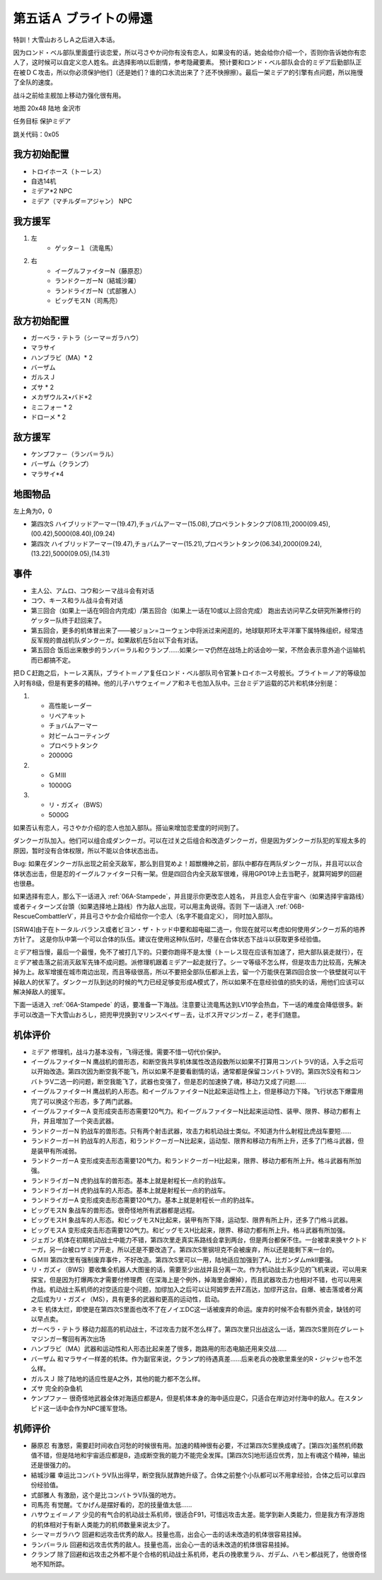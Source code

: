 .. _05A-BrightsReturn:

第五话Ａ ブライトの帰還
===============================

特訓！大雪山おろしＡ之后进入本话。

因为ロンド・ベル部队里面盛行谈恋爱，所以弓さやか问你有没有恋人，如果没有的话，她会给你介绍一个，否则你告诉她你有恋人了，这时候可以自定义恋人姓名。此选择影响以后剧情，参考隐藏要素。
预计要和ロンド・ベル部队会合的ミデア后勤部队正在被ＤＣ攻击，所以你必须保护他们（还是她们？谁的口水流出来了？还不快擦擦）。最后一架ミデア的引擎有点问题，所以拖慢了全队的速度。

战斗之前给主舰加上移动力强化很有用。

地图 20x48 陆地 金沢市

任务目标 保护ミデア

跳关代码：0x05

------------------
我方初始配置
------------------

* トロイホース（トーレス）
* 自选14机
* ミデア*2 NPC
* ミデア（マチルダ＝アジャン） NPC

------------------
我方援军
------------------
#. 左
    * ゲッタ－１（流竜馬）
#. 右
    * イーグルファイターN（藤原忍）
    *  ランドクーガーN（結城沙羅）
    * ランドライガーN（式部雅人）
    * ビッグモスN（司馬亮）

------------------
敌方初始配置
------------------
* ガーベラ・テトラ（シーマ＝ガラハウ）
* マラサイ
* ハンブラビ（MA）* 2
* バーザム
* ガルスＪ
* ズサ * 2
* メカザウルス•バド*2
* ミニフォー * 2
* ドローメ * 2

------------------
敌方援军
------------------

* ケンプファ－（ランバ＝ラル）
* バーザム（クランプ）
* マラサイ*4




-------------
地图物品
-------------

左上角为0，0

* 第四次S ハイブリッドアーマー(19.47),チョバムアーマー(15.08),プロペラントタンクプ(08.11),2000(09.45),(00.42),5000(08.40),(09.24) 
* 第四次 ハイブリッドアーマー(19.47),チョバムアーマー(15.21),プロペラントタンク(06.34),2000(09.24),(13.22),5000(09.05),(14.31) 

-------------
事件
-------------

* 主人公、アムロ、コウ和シーマ战斗会有对话
* コウ、キース和ラル战斗会有对话
* 第三回合（如果上一话在9回合内完成）/第五回合（如果上一话在10或以上回合完成） 跑出去访问早乙女研究所兼修行的ゲッター队终于赶回来了。
* 第五回合，更多的机体冒出来了——被ジョン=コーウェン中将派过来闲逛的，地球联邦环太平洋軍下属特殊组织，经常违反军规的兽战机队ダンクーガ。如果敌机在5台以下会有对话。
* 第五回合 饭后出来散步的ランバ＝ラル和クランプ……如果シーマ仍然在战场上的话会吵一架，不然会表示意外追个运输机而已都搞不定。


把ＤＣ赶跑之后，トーレス离队，ブライト＝ノア复任ロンド・ベル部队司令官兼トロイホース号舰长。ブライト＝ノア的等级加入时有8级，但是有更多的精神。他的儿子ハサウェイ＝ノア和ネモ也加入队中。三台ミデア运载的芯片和机体分别是：

#. 　
    * 高性能レーダー
    * リペアキット
    * チョバムアーマー
    * 対ビームコーティング
    * プロペラトタンク
    * 20000G
#.
    * ＧＭⅢ 
    * 10000G
#.
    * リ・ガズィ（BWS）
    * 5000G

如果否认有恋人，弓さやか介绍的恋人也加入部队。搭讪来增加恋爱度的时间到了。

.. csv-table:: 主角和恋人搭讪   
   :file: ../loverintro.csv
   :header-rows: 1

ダンクーガ队加入。他们可以组合成ダンクーガ。可以在过关之后组合和改造ダンクーガ，但是因为ダンクーガ队犯的军规太多的原因，暂时没有合体权限，所以不能以合体状态出击。

Bug: 如果在ダンクーガ队出现之前全灭敌军，那么到目覚めよ！超獣機神之前，部队中都存在两队ダンクーガ队，并且可以以合体状态出击，但是忍的イーグルファイター只有一架。但是四回合内全灭敌军很难，得用GP01冲上去当靶子，就算阿姆罗的回避也很悬。

如果选择有恋人，那么下一话进入 :ref:`06A-Stampede`，并且提示你更改恋人姓名， 并且恋人会在宇宙へ（如果选择宇宙路线）或者ティターンズ台頭（如果选择地上路线）作为敌人出现，可以用主角说得。否则 下一话进入 :ref:`06B-RescueCombattlerV`，并且弓さやか会介绍给你一个恋人（名字不能自定义）， 同时加入部队。

[SRW4]由于在トータル·バランス或者ビヨン・ザ・トッド中要和超电磁二选一，你现在就可以考虑如何使用ダンクーガ系的培养方针了。 这是你队中第一个可以合体的队伍。建议在使用这种队伍时，尽量在合体状态下战斗以获取更多经验值。

ミデア相当慢，最后一个最慢，免不了被打几下的。只要你跑得不是太慢（トーレス现在应该有加速了，把大部队装走就行），在ミデア被击落之前消灭敌军先锋不成问题。派修理机跟着ミデア一起走就行了。シーマ等级不怎么样，但是攻击力比较高，先解决掉为上。敌军增援在城市南边出现，而且等级很高，所以不要把全部队伍都派上去，留一个万能侠在第四回合放一个铁壁就可以干掉敌人的伏军了。ダンクーガ队到达的时候的气力已经足够变形成A模式了，所以如果不在意经验值的损失的话，用他们应该可以解决掉敌人的援军。

下面一话进入 :ref:`06A-Stampede` 的话，要准备一下海战。注意要让流竜馬达到LV10学会热血，下一话的难度会降低很多。新手可以改造一下大雪山おろし，把兜甲児换到マリンスペイザ－去，让ボス开マジンガ－Ｚ，老手们随意。

----------
机体评价
----------

* ミデア 修理机，战斗力基本没有，飞得还慢。需要不惜一切代价保护。
* イーグルファイターN 鹰战机的兽形态，和断空我共享机体属性改造段数所以如果不打算用コンバトラV的话，入手之后可以开始改造。第四次因为断空我不能飞，所以如果不是要看剧情的话，通常都是保留コンバトラV的。第四次S没有和コンバトラV二选一的问题，断空我能飞了，武器也变强了，但是忍的加速换了魂，移动力又成了问题……
* イーグルファイターH 鹰战机的人形态。和イーグルファイターN比起来运动性上上，但是移动力下降。飞行状态下爆雷用完了可以换这个形态，多了两门武器。
* イーグルファイターA 变形成突击形态需要120气力。和イーグルファイターN比起来运动性、装甲、限界、移动力都有上升，并且增加了一个突击武器。
* ランドクーガーN 豹战车的兽形态。只有两个射击武器，攻击力和机动战士类似。不知道为什么射程比虎战车要短……
* ランドクーガーH 豹战车的人形态，和ランドクーガーN比起来，运动型、限界和移动力有所上升，还多了门格斗武器，但是装甲有所减弱。
* ランドクーガーA 变形成突击形态需要120气力。和ランドクーガーH比起来，限界、移动力都有所上升。格斗武器有所加强。
* ランドライガーN 虎豹战车的兽形态。基本上就是射程长一点的豹战车。
* ランドライガーH 虎豹战车的人形态。基本上就是射程长一点的豹战车。
* ランドライガーA 变形成突击形态需要120气力。基本上就是射程长一点的豹战车。
* ビッグモスN 象战车的兽形态。很奇怪地所有武器都是远程。
* ビッグモスH 象战车的人形态。和ビッグモスN比起来，装甲有所下降，运动型、限界有所上升，还多了门格斗武器。
* ビッグモスA 变形成突击形态需要120气力。和ビッグモスH比起来，限界、移动力都有所上升。格斗武器有所加强。
* ジェガン 机体在初期机动战士中能力不错，第四次里走真实系路线会拿到两台，但是两台都保不住。一台被拿来换ヤクトドーガ，另一台被ロザミア开走，所以还是不要改造了。第四次S里钢坦克不会被废弃，所以还是能剩下来一台的。
* ＧＭⅢ 第四次里有强制废弃事件，不好改造。第四次S里可以一用，陆地适应加强到了A，比ガンダムmkII要强。
* リ・ガズィ（BWS）要收集全机器人大图鉴的话，需要至少出战并且分离一次。作为机动战士系少见的飞机来说，可以用来探宝，但是因为打爆两次才需要付修理费（在深海上是个例外，掉海里会爆掉），而且武器攻击力也相对不错，也可以用来作战。机动战士系机师的对空适应是个问题，加缪加入之后可以让阿姆罗去开Z高达，加缪开这台。自爆、被击落或者分离之后成为リ・ガズィ（MS），具有更多的武器和更高的运动性，启动。
* ネモ 机体太烂，即使是在第四次S里面也改不了在ノイエDC这一话被废弃的命运。废弃的时候不会有额外资金，缺钱的可以早点卖。
* ガーベラ・テトラ 移动力超高的机动战士，不过攻击力就不怎么样了。第四次里只出战这么一话，第四次S里则在グレートマジンガー奪回有再次出场
* ハンブラビ（MA）武器和运动性和人形态比起来差了很多，跑路用的形态电脑还用来交战……
* バーザム 和マラサイ一样差的机体。作为副官来说，クランプ的待遇真差……后来老兵の挽歌里乘坐的R・ジャジャ也不怎么样。
* ガルスＪ 除了陆地的适应性是A之外，其他的能力都不怎么样。
* ズサ 完全的杂鱼机
* ケンプファ－ 很奇怪地武器全体对海适应都是A，但是机体本身的海中适应是C，只适合在岸边对付海中的敌人。在スタンピド这一话中会作为NPC援军登场。

----------
机师评价
----------

* 藤原忍 有激怒，需要赶时间收白河愁的时候很有用。加速的精神很有必要，不过第四次S里换成魂了。[第四次]虽然机师数值不错，但是陆地和宇宙适应都是B，造成断空我的能力不能完全发挥。[第四次S]地形适应优秀，加上有魂这个精神，输出还是很强力的。
* 結城沙羅 幸运比コンバトラV队出得早，断空我队就靠她升级了。合体之前整个小队都可以不用拿经验，合体之后可以拿四份经验值。
* 式部雅人 有激励，这个是比コンバトラV队强的地方。
* 司馬亮 有觉醒。てかげん是摆好看的，忍的技量值太低……
* ハサウェイ＝ノア 少见的有气合的机动战士系机师，很适合F91，可惜远攻击太差。能学到新人类能力，但是我方有浮游炮的机体相对于有新人类能力的机师数量来说太少了。
* シーマ＝ガラハウ 回避和远攻击优秀的敌人。技量也高，出会心一击的话未改造的机体很容易挂掉。
* ランバ＝ラル 回避和远攻击优秀的敌人。技量也高，出会心一击的话未改造的机体很容易挂掉。
* クランプ 除了回避和远攻击之外都不是个合格的机动战士系机师，老兵の挽歌里ラル、ガデム、ハモン都战死了，他很奇怪地不知所踪。